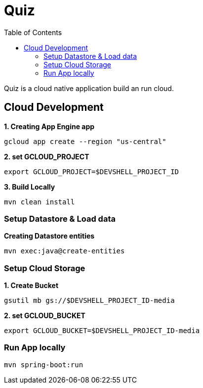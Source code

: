 = Quiz
:toc: manual

Quiz is a cloud native application build an run cloud.

== Cloud Development

[source, bash]
.*1. Creating App Engine app*
----
gcloud app create --region "us-central"
----

[source, bash]
.*2. set GCLOUD_PROJECT*
----
export GCLOUD_PROJECT=$DEVSHELL_PROJECT_ID
----

[source, bash]
.*3. Build Locally*
----
mvn clean install
----

=== Setup Datastore & Load data

[source, bash]
.*Creating Datastore entities*
----
mvn exec:java@create-entities
----

=== Setup Cloud Storage

[source, bash]
.*1. Create Bucket*
----
gsutil mb gs://$DEVSHELL_PROJECT_ID-media
----

[source, bash]
.*2. set GCLOUD_BUCKET*
----
export GCLOUD_BUCKET=$DEVSHELL_PROJECT_ID-media
----

=== Run App locally

[source, bash]
----
mvn spring-boot:run
----

